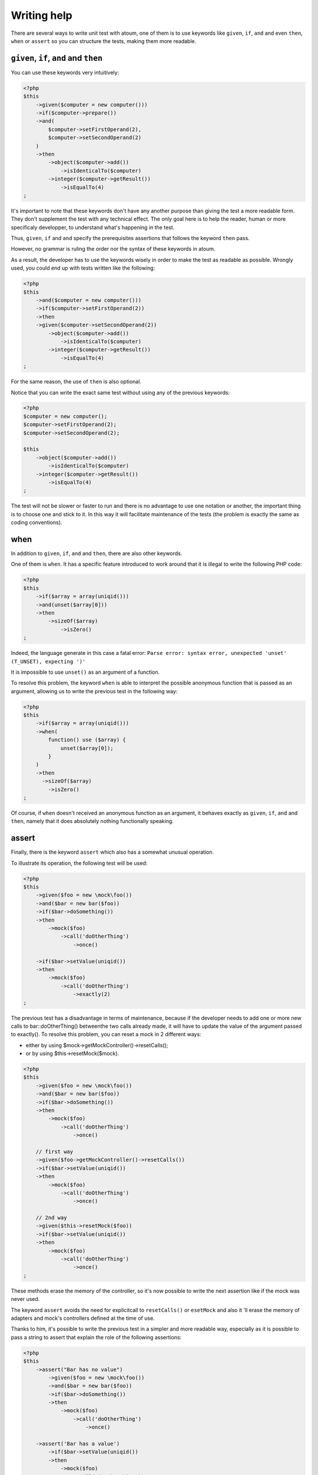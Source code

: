 Writing help
#################

There are several ways to write unit test with atoum, one of them is to use keywords like ``given``, ``if``, ``and`` and even ``then``, ``when``  or ``assert`` so you can structure the tests, making them more readable.

.. _given-if-and-then:

``given``, ``if``, ``and`` and ``then``
****************************************

You can use these keywords very intuitively:

.. code-block:: php

   <?php
   $this
       ->given($computer = new computer()))
       ->if($computer->prepare())
       ->and(
           $computer->setFirstOperand(2),
           $computer->setSecondOperand(2)
       )
       ->then
           ->object($computer->add())
               ->isIdenticalTo($computer)
           ->integer($computer->getResult())
               ->isEqualTo(4)
   ;

It's important to note that these keywords don't have any another purpose than giving the test a more readable form. They don't supplement the test with any technical effect. The only goal here is to help the reader, human or more specificaly developper, to understand what's happening in the test.

Thus, ``given``, ``if`` and ``and`` specify the prerequisites assertions that follows the keyword ``then`` pass.

However, no grammar is ruling the order nor the syntax of these keywords in atoum.

As a result, the developer has to use the keywords wisely in order to make the test as readable as possible. Wrongly used, you could end up with tests written like the following:

.. code-block:: php

   <?php
   $this
       ->and($computer = new computer()))
       ->if($computer->setFirstOperand(2))
       ->then
       ->given($computer->setSecondOperand(2))
           ->object($computer->add())
               ->isIdenticalTo($computer)
           ->integer($computer->getResult())
               ->isEqualTo(4)
   ;

For the same reason, the use of ``then`` is also optional.

Notice that you can write the exact same test without using any of the previous keywords:

.. code-block:: php

   <?php
   $computer = new computer();
   $computer->setFirstOperand(2);
   $computer->setSecondOperand(2);

   $this
       ->object($computer->add())
           ->isIdenticalTo($computer)
       ->integer($computer->getResult())
           ->isEqualTo(4)
   ;

The test will not be slower or faster to run and there is no advantage to use one notation or another, the important thing is to choose one and stick to it. In this way it will facilitate maintenance of the tests (the problem is exactly the same as coding conventions).

.. _when:

when
****

In addition to ``given``, ``if``, ``and`` and ``then``, there are also other keywords.

One of them is ``when``. It has a specific feature introduced to work around that it is illegal to write the following PHP code:

.. code-block:: php

   <?php
   $this
       ->if($array = array(uniqid()))
       ->and(unset($array[0]))
       ->then
           ->sizeOf($array)
               ->isZero()
   ;

Indeed, the language generate in this case a fatal error: ``Parse error: syntax error, unexpected 'unset' (T_UNSET), expecting ')'``

It is impossible to use ``unset()`` as an argument of a function.

To resolve this problem, the keyword ``when`` is able to interpret the possible anonymous function that is passed as an argument, allowing us to write the previous test in the following way:

.. code-block:: php

   <?php
   $this
       ->if($array = array(uniqid()))
       ->when(
           function() use ($array) {
               unset($array[0]);
           }
       )
       ->then
         ->sizeOf($array)
           ->isZero()
   ;

Of course, if ``when`` doesn't received an anonymous function as an argument, it behaves exactly as ``given``, ``if``, ``and`` and ``then``, namely that it does absolutely nothing functionally speaking.

.. _asserter:

assert
******

Finally, there is the keyword ``assert`` which also has a somewhat unusual operation.

To illustrate its operation, the following test will be used:

.. code-block:: php

   <?php
   $this
       ->given($foo = new \mock\foo())
       ->and($bar = new bar($foo))
       ->if($bar->doSomething())
       ->then
           ->mock($foo)
               ->call('doOtherThing')
                   ->once()

       ->if($bar->setValue(uniqid())
       ->then
           ->mock($foo)
               ->call('doOtherThing')
                   ->exactly(2)
   ;

The previous test has a disadvantage in terms of maintenance, because if the developer needs to add one or more new calls to bar::doOtherThing() betweenthe  two calls already made, it will have to update the value of the argument passed to exactly().
To resolve this problem, you can reset a mock in 2 different ways:

* either by using $mock->getMockController()->resetCalls();
* or by using $this->resetMock($mock).

.. code-block:: php

   <?php
   $this
       ->given($foo = new \mock\foo())
       ->and($bar = new bar($foo))
       ->if($bar->doSomething())
       ->then
           ->mock($foo)
               ->call('doOtherThing')
                   ->once()

       // first way
       ->given($foo->getMockController()->resetCalls())
       ->if($bar->setValue(uniqid())
       ->then
           ->mock($foo)
               ->call('doOtherThing')
                   ->once()

       // 2nd way
       ->given($this->resetMock($foo))
       ->if($bar->setValue(uniqid())
       ->then
           ->mock($foo)
               ->call('doOtherThing')
                   ->once()
   ;

These methods erase the memory of the controller, so it's now possible to write the next assertion like if the mock was never used.

The keyword ``assert`` avoids the need for explicitcall to ``resetCalls()`` or ``esetMock`` and also it 'll erase the memory of adapters and mock's controllers defined at the time of  use.

Thanks to him, it's possible to write the previous test in a simpler and more readable way, especially as it is possible to pass a string to assert that explain the role of the following assertions:

.. code-block:: php

   <?php
   $this
       ->assert("Bar has no value")
           ->given($foo = new \mock\foo())
           ->and($bar = new bar($foo))
           ->if($bar->doSomething())
           ->then
               ->mock($foo)
                   ->call('doOtherThing')
                       ->once()

       ->assert('Bar has a value')
           ->if($bar->setValue(uniqid())
           ->then
               ->mock($foo)
                   ->call('doOtherThing')
                       ->once()
   ;

Moreover the given string will be included in the messages generated by atoum if one of the assertions is not successfull.

.. _newTestedInstance:

newTestedInstance & testedInstance
********************************************

When performing tests, we must often create a new instance of the class and pass it through parameters. Writing helper are available for this specific case, it's ``newTestedInstance`` and ``testedInstance``

Here's an example :

.. code-block:: php

   namespace jubianchi\atoum\preview\tests\units;
   
   use atoum;
   use jubianchi\atoum\preview\foo as testedClass;
   
   class foo extends atoum
   {
       public function testBar()
       {
           $this
               ->if($foo = new testedClass())
               ->then
                   ->object($foo->bar())->isIdenticalTo($foo)
           ;
       }
   }

This can be simplified with a new syntax:

.. code-block:: php

   namespace jubianchi\atoum\preview\tests\units;
   
   use atoum;
   
   class foo extends atoum
   {
       public function testBar()
       {
           $this
               ->if($this->newTestedInstance)
               ->then
                   ->object($this->testedInstance->bar())
                       ->isTestedInstance()
           ;
       }
   }


As seen, it's slightly simpler but especially this has two advantages:

* We are not manipulate the name of the tested class
* We are not manipulate the tested instance

Furthermore, we can easily validate that the instance is available with "isTestedInstance", as explained in the previous example.

To pass some arguments to the constructor, it's easy through "newTestedInstance":

.. code-block:: php

   $this->newTestedInstance($argument1, $argument2)


.. _mode-loop:

The loop mode
****************

When a developer doing TDD (test-driven development), it usually works as following:

# He start writing test corresponding to what he wants to develop ;
# then runs the test created;
# then writes the code to pass the test;
# then amends or complete his test and go back to step 2.

In practice, this means that he must:

* create its code in his favourite editor;
* exit the editor and then run its test in a console;
* return to his editor to write the code that enables the test to pass ;
* return to the console to restart its test execution;
* return to his publisher in order to amend or supplement its test;

There is therefore a cycle that will be repeated as long as the functionality haven't been developed entirely.

We can notice that, during this cycle, the developer must seize recurrently the same command in the terminal to run the unit tests.

atoum offers the available ``loop`` mode  via the arguments ``-l`` or ``--loop``, which allows the developer to not restart manually the test and thus to streamline the development process.

In this mode, atoum begins run once the tests that are requested.

Once the tests are complete, if tests successfully pass, atoum simply wait:

.. code-block:: shell

   $ php tests/units/classes/adapter.php -l
   > PHP path: /usr/bin/php
   > PHP version:
   => PHP 5.6.3 (cli) (built: Nov 13 2014 18:31:57)
   => Copyright (c) 1997-2014 The PHP Group
   => Zend Engine v2.6.0, Copyright (c) 1998-2014 Zend Technologies
   > mageekguy\atoum\tests\units\adapter...
   [SS__________________________________________________________][2/2]
   => Test duration: 0.00 second.
   => Memory usage: 0.50 Mb.
   > Total test duration: 0.00 second.
   > Total test memory usage: 0.50 Mb.
   > Running duration: 0.05 second.
   Success (1 test, 2/2 methods, 0 void method, 0 skipped method, 4 assertions)!
   Press <Enter> to reexecute, press any other key and <Enter> to stop...


If the developer press the ``Enter`` key, atoum will reexecute the same test again, without any other action from the developer.

In the case where the code doesn't pass the tests successfully, i.e. If assertions fails or if there were errors or exceptions, atoum also start waiting:

.. code-block:: shell

   $ php tests/units/classes/adapter.php -l> PHP path: /usr/bin/php
   > PHP version:
   => PHP 5.6.3 (cli) (built: Nov 13 2014 18:31:57)
   => Copyright (c) 1997-2014 The PHP Group
   => Zend Engine v2.6.0, Copyright (c) 1998-2014 Zend Technologies
   > mageekguy\atoum\tests\units\adapter...
   [FS__________________________________________________________][2/2]
   => Test duration: 0.00 second.
   => Memory usage: 0.25 Mb.
   > Total test duration: 0.00 second.
   > Total test memory usage: 0.25 Mb.
   > Running duration: 0.05 second.
   Failure (1 test, 2/2 methods, 0 void method, 0 skipped method, 0 uncompleted method, 1 failure, 0 error, 0 exception)!
   > There is 1 failure:
   => mageekguy\atoum\tests\units\adapter::test__call():
   In file /media/data/dev/atoum-documentation/tests/vendor/atoum/atoum/tests/units/classes/adapter.php on line 16, mageekguy\atoum\asserters\string() failed: strings are not equal
   -Expected
   +Actual
   @@ -1 +1 @@
   -string(32) "1305beaa8f3f2f932f508d4af7f89094"
   +string(32) "d905c0b86bf89f9a57d4da6101f93648"
   Press <Enter> to reexecute, press any other key and <Enter> to stop...


If the developer press the ``Enter`` key, instead of replay the same tests again like if the tests have been passed successfully, atoum will only execute the tests that have failed, rather than replay them all.

The developer can pops issues and replay error tests as many times as necessary simply by pressing ``Enter``.

Moreover, once all failed tests pass again successfully, atoum will automatically run all of the test suite to detect any regressions introduced by the corrections made by the developer.

.. code-block:: shell

   Press <Enter> to reexecute, press any other key and <Enter> to stop...
   > PHP path: /usr/bin/php
   > PHP version:
   => PHP 5.6.3 (cli) (built: Nov 13 2014 18:31:57)
   => Copyright (c) 1997-2014 The PHP Group
   => Zend Engine v2.6.0, Copyright (c) 1998-2014 Zend Technologies
   > mageekguy\atoum\tests\units\adapter...
   [S___________________________________________________________][1/1]
   => Test duration: 0.00 second.
   => Memory usage: 0.25 Mb.
   > Total test duration: 0.00 second.
   > Total test memory usage: 0.25 Mb.
   > Running duration: 0.05 second.
   Success (1 test, 1/1 method, 0 void method, 0 skipped method, 2 assertions)!
   > PHP path: /usr/bin/php
   > PHP version:
   => PHP 5.6.3 (cli) (built: Nov 13 2014 18:31:57)
   => Copyright (c) 1997-2014 The PHP Group
   => Zend Engine v2.6.0, Copyright (c) 1998-2014 Zend Technologies
   > mageekguy\atoum\tests\units\adapter...
   [SS__________________________________________________________][2/2]
   => Test duration: 0.00 second.
   => Memory usage: 0.50 Mb.
   > Total test duration: 0.00 second.
   > Total test memory usage: 0.50 Mb.
   > Running duration: 0.05 second.
   Success (1 test, 2/2 methods, 0 void method, 0 skipped method, 4 assertions)!
   Press <Enter> to reexecute, press any other key and <Enter> to stop...


Of course, the ``loop`` mode will take only :ref:`the files with unit tests launch <fichiers-a-executer>` by atoum.

.. _le-mode-debug:

The debug mode
******************

Sometimes tests fail and it's hard to find why.

In this case, one of the techniques available to solve the problem is to trace the behavior of the concerned code, or directly inside the tested class using a debuger or a functions like ``var_dump()`` or ``print_r()``, or directly inside the unit test of the class.

atoum provides some tools to help you in this process, debugging directly in unit tests.

Those tools are only available when you run atoum and enable the debug mode using the``--debug`` command line argument, this is to avoid unexpected debug output when running in standard mode.
When the developer enables the debug mode (``--debug``), three methods can be used :

* ``dump()`` to dump the content of a variable;
* ``stop()`` to stop a running test;
* ``executeOnFailure()`` to set a closure to be executed when an assertion fails.

Those three method are accessible through the atoum fluent interface.

.. _dump:

dump
====
The ``dump()`` method can be used as follows:

.. code-block:: php

   <?php
   $this
       ->if($foo = new foo())
       ->then
           ->object($foo->setBar($bar = new bar()))
               ->isIdenticalTo($foo)
           ->dump($foo->getBar())
   ;

When the test is running, the return of the method ``foo::getBar()`` will be displayed through the standard output.

It's also possible to pass several arguments to ``dump()``, as the following way:

.. code-block:: php

   <?php
   $this
       ->if($foo = new foo())
       ->then
           ->object($foo->setBar($bar = new bar()))
               ->isIdenticalTo($foo)
           ->dump($foo->getBar(), $bar)
   ;

.. important::
   The ``dump`` method is enabled only if you launch the tests with the ``--debug`` argument. Ontherwise, this method will be totally ignored.

.. _stop:

stop
====

The ``stop()`` method is also easy to use:

.. code-block:: php

   <?php
   $this
       ->if($foo = new foo())
       ->then
           ->object($foo->setBar($bar = new bar()))
               ->isIdenticalTo($foo)
           ->stop() // the test will stop here if --debug is used
           ->object($foo->getBar())
               ->isIdenticalTo($bar)
   ;

If ``--debug`` is used, the last two lines will not be executed.

.. important::
   The ``stop`` method is enabled only if you launch the tests with the ``--debug`` argument. Ontherwise, this method will be totally ignored.


.. _executeOnFailure:

executeOnFailure
================

The method ``executeOnFailure()`` is very powerfull and also simple to use.

Indeed it takes a closure in argument that will be executed if one of the assertions inside the test doesn't pass. It can be used as follows:

.. code-block:: php

   <?php
   $this
       ->if($foo = new foo())
       ->executeOnFailure(
           function() use ($foo) {
               var_dump($foo);
           }
       )
       ->then
           ->object($foo->setBar($bar = new bar()))
               ->isIdenticalTo($foo)
           ->object($foo->getBar())
               ->isIdenticalTo($bar)
   ;

In the previous example, unlike ``dump()`` that  systematically causing the display to standard output of the contents of the variables that are passed as argument, the anonymous function passed as an argument will cause the display of the contents of the variable ``foo`` if one of the assertions is in failure.

Of course, it's possible to call several times ``executeOnFailure()`` in the same test method to defined several closure to be executed if the test fails.

.. important::
   The method ``executeOnFailure`` is enabled only if you run the tests with the argument ``--debug``. Ontherwise, this method will be totally ignored.


.. _initialization_method:

The initialization methods
*****************************

Here is the process, when atoum executes the test methods of a class with the default engine (``concurrent``):

#. call of the ``setUp()`` method from the tested class;
#. launch of a PHP sub-process for **each test method**;
#. in the PHP sub-process, call of the ``beforeTestMethod()`` method of the test class;
#. in the PHP sub-process, call of the test method;
#. in the PHP sub-process, call of the ``afterTestMethod()`` method of the test class;
#. once the PHP sub-process finished, call of the ``tearDown()`` method from thze test class.

.. note::
   For more information on the execution engine of test in atoum, you can read the section about the annotation `@engine`_.

The methods ``setUp()`` and ``tearDown()`` allow respectively to initialize and clean up the test environment for all the test method of the running class.

The methods ``beforeTestMethod()`` and ``afterTestMethod()`` allows respectively to initialize and clean up the execution environment of the individual tests for all test method of the class. Since they are executed in the same subprocess, in contrast of ``setUp()`` and ``tearDown()``.

It's also the reason why the methods  ``beforeTestMethod()`` and ``afterTestMethod()`` accept as argument the name of the test method executed, in order to adjust the treatment accordingly.

.. code-block:: php

   <?php
   namespace vendor\project\tests\units;

   use
       mageekguy\atoum,
       vendor\project
   ;

   require __DIR__ . '/mageekguy.atoum.phar';

   class bankAccount extends atoum
   {
       public function setUp()
       {
           // Executed *before all* test methods.
           // global initialization.
       }

       public function beforeTestMethod($method)
       {
           // Executed *before each* test method.

           switch ($method)
           {
               case 'testGetOwner':
                   // Initialization for testGetOwner().
               break;

               case 'testGetOperations':
                   // Initialization for testGetOperations().
               break;
           }
       }

       public function testGetOwner()
       {
           ...
       }

       public function testGetOperations()
       {
           ...
       }

       public function afterTestMethod($method)
       {
           // Executed *after each* test method.

           switch ($method)
           {
               case 'testGetOwner':
                   // Cleaning for testGetOwner().
               break;

               case 'testGetOperations':
                   // Cleaning for testGetOperations().
               break;
           }
       }

       public function tearDown()
       {
           // Executed after all the test methods.
           // Overall cleaning.
       }
   }

By default, the ``setUp()``, ``beforeTestMethod()``, ``afterTestMethod()`` and ``tearDown()`` methods does absolutely nothing.

It is therefore the responsibility of the programmer to overload when needed in the test classes concerned.

.. _data-provider:

Data providers
***************************************

To help you to effectively test your classes, atoum puts data providers at your disposal.

A data provider is a method in class test which generate arguments for et test method, arguments that will be used by the methode to validate assertions.

If a test method ``testFoo`` takes arguments and no annotation on a data provider is set, atoum will automatically seek the protected ``testFooDataProvider`` method.

However, you can manually set the method name of the data provider through the ``@dataProvider`` annotation applied to the relevant test method, as follows:

.. code-block:: php

   <?php
   class calculator extends atoum
   {
       /**
        * @dataProvider sumDataProvider
        */
       public function testSum($a, $b)
       {
           $this
               ->if($calculator = new project\calculator())
               ->then
                   ->integer($calculator->sum($a, $b))->isEqualTo($a + $b)
           ;
       }

       ...
   }

Of course, do not forget to define, at the level of the test method, the arguments that correspond to those that will be returned by the data provider. If not, atoum will generate an error when running the tests.

The data provider method is a single protected method that returns an array or an iterator containing data:

.. code-block:: php

   <?php
   class calculator extends atoum
   {
       ...

       // Provides data for testSum().
       protected function sumDataProvider()
       {
           return array(
               array( 1, 1),
               array( 1, 2),
               array(-1, 1),
               array(-1, 2),
           );
       }
   }

When running the tests, atoum will call test method ``testSum()`` with the arguments ``(1, 1)``, ``(1, 2)``, ``(-1, 1)`` and ``(-1, 2)`` returned by the method ``sumDataProvider()``.

.. warning::
   The insulation of the tests will not be used in this context, which means that each successive call to the method ``testSum()`` will be realized in the same PHP process.



.. _les-bouchons-mock:

The mocks
*******************

atoum has a powerful mock system and easy-to-implement allowing you to generate mocks from (existing, nonexistent, abstract or not) classes or interfaces. With these mocks, you can simulate behaviors by redefining the public methods of your classes.


Generate a mock
==================

There are several ways to create a mock from an interface or a class.

The simplest is to create an object with the absolute name is prefixed by "mock":

.. code-block:: php

   <?php
   // creation of a mock of the interface \Countable
   $countableMock = new \mock\Countable;

   // creation of a mock from the abstract class
   // \Vendor\Project\AbstractClass
   $vendorAppMock = new \mock\Vendor\Project\AbstractClass;

   // creation of mock of the \StdClass class
   $stdObject     = new \mock\StdClass;

   // creation of a mock from a non-existing class
   $anonymousMock = new \mock\My\Unknown\Class;


The mock generator
========================

atoum relies on a specialized component to generate the mock: the ``mockGenerator``. You have access to the latter in your tests in order to modify the procedure for generation of the mocks.

By default, the mock will be generated in the "mock" namespace and behave exactly in the same way as instances of the original class (mock inherits directly from the original class).


Change the name of the class
-----------------------------

If you wish to change the name of the class or its namespace, you must use the ``mockGenerator``.

Its method ``generate`` takes 3 parameters :

* the name of the interface or class to mock;
* the new namespace, optional;
* the new name of class, optional.

.. code-block:: php

   <?php
   // creation of a mock of the interface \Countable to \MyMock\Countable
   We only changes the namespace
   $this->mockGenerator->generate('\Countable', '\MyMock');

   // creation of a mock from the abstract class
   // \Vendor\Project\AbstractClass to \MyMock\AClass
   // change the namespace and class name
   $this->mockGenerator->generate('\Vendor\Project\AbstractClass', '\MyMock', 'AClass');

   // creation of a mock of \StdClass to \mock\OneClass
   // We only changes the name of the class
   $this->mockGenerator->generate('\StdClass', null, 'OneClass');

   We can now instantiate these mocks
   $vendorAppMock = new \myMock\AClass;
   $countableMock = new \myMock\Countable;
   $stdObject     = new \mock\OneClass;

.. note::
   If you use only the first argument and do not change the namespace or the name of the class, then the first solution is equivalent, easiest to read and recommended.
   
.. note::
   You can access to the code from the class generated by the mock generator by calling ``$this->mockGenerator->getMockedClassCode()``, in order to debug, for example. This method takes the same arguments as the method ``generate``.

.. code-block:: php

   <?php
   $countableMock = new \mock\Countable;

   // is equivalent to:

   $this->mockGenerator->generate('\Countable');   // useless
   $countableMock = new \mock\Countable;


Shunt calls to parent methods
----------------------------------------

A mock inherits from the class from which it was generated, its methods therefore behave exactly the same way.

In some cases, it may be useful to shunt calls to parent methods so that their code is not run. The ``mockGenerator`` offers several methods to achieve this:

.. code-block:: php

   <?php
   // The mock will not call the parent class
   $this->mockGenerator->shuntParentClassCalls();

   $mock = new \mock\OneClass;

   // the mock will again call the parent class
   $this->mockGenerator->unshuntParentClassCalls();

Here, all mock methods will behave as if they had no implementation however they will keep the signature of the original methods. You can also specify the methods you want to shunt:

.. code-block:: php

   <?php
   // the mock will not call the parent class for the method firstMethod…
   $this->mockGenerator->shunt('firstMethod');
   // ... nor for the method secondMethod
   $this->mockGenerator->shunt('secondMethod');

   $countableMock = new \mock\OneClass;


Make an orphan method
----------------------------

It may be interesting to make an orphan method, that is, give him a signature and implementation empty. This can be particularly useful for generating mocks without having to instantiate all their dependencies.

.. code-block:: php

   <?php
   class FirstClass {
       protected $dep;

       public function __construct(SecondClass $dep) {
           $this->dep = $dep;
       }
   }

   class SecondClass {
       protected $deps;

       public function __construct(ThirdClass $a, FourthClass $b) {
           $this->deps = array($a, $b);
       }
   }

   $this->mockGenerator->orphanize('__construct');
   $this->mockGenerator->shuntParentClassCalls();

   // We can instantiate the mock without injecting dependencies
   $mock = new \mock\SecondClass();

   $object = new FirstClass($mock);


Modify the behavior of a mock
=====================================

Once the mock created and instantiated, it is often useful to be able to change the behavior of its methods.

To do this, you must use its controller using one of the following methods:

.. code-block:: php

   <?php
   $mockDbClient = new \mock\Database\Client();

   $mockDbClient->getMockController()->connect = function() {};
   // Equivalent to
   $this->calling($mockDbClient)->connect = function() {};

The ``mockController`` allows you to redefine **only public and abstract methods protected** and puts at your disposal several methods:

.. code-block:: php

   <?php
   $mockDbClient = new \mock\Database\Client();

   // Redefine the method connect: it will always return true
   $this->calling($mockDbClient)->connect = true;

   // Redefine the method select: it will execute the given anonymous function
   $this->calling($mockDbClient)->select = function() {
       return array();
   };

   // redefine the method query with arguments
   $result = array();
   $this->calling($mockDbClient)->query = function(Query $query) use($result) {
       switch($query->type) {
           case Query::SELECT:
               return $result

           default;
               return null;
       }
   };

   // the method connect will throw an exception
   $this->calling($mockDbClient)->connect->throw = new \Database\Client\Exception();

.. note::
   The syntax uses anonymous functions (also called closures) introduced in PHP 5.3. Refer to `PHP manual <http://php.net/functions.anonymous>`__ for more information on the subject.

As you can see, it is possible to use several methods to get the desired behavior:

* Use a static value that will be returned by the method
* Use a short implementation thanks to anonymous functions of PHP
* Use the ``throw`` keyword to throw an exception

You can also specify multiple values based on the order of call:

.. code-block:: php

   <?php
   // default
   $this->calling($mockDbClient)->count = rand(0, 10);
   // equivalent to
   $this->calling($mockDbClient)->count[0] = rand(0, 10);

   // 1st call
   $this->calling($mockDbClient)->count[1] = 13;

   // 3rd call
   $this->calling($mockDbClient)->count[3] = 42;

* The first call will return 13.
* The second will be the default behavior, it means a random number.
* The third call will return 42.
* All subsequent calls will have the default behavior, i.e. random numbers.

If you want several methods of the mock have the same behavior, you can use the `methods`_ or `methodsMatching`_.


methods
-------

``methods`` allows you, thanks to the anonymous function passed as an argument, to define to what methods the behavior must be modified:

.. code-block:: php

   <?php
   // if the method has such and such name,
   // we redefines its behavior
   $this
       ->calling($mock)
           ->methods(
               function($method) {
                   return in_array(
                       $method,
                       array(
                           'getOneThing',
                           'getAnOtherThing'
                       )
                   );
               }
           )
               ->return = uniqid()
   ;

   // we redefines the behavior of all methods
   $this
       ->calling($mock)
           ->methods()
               ->return = null
   ;

   // if the method begins by "get",
   // we redefines its behavior
   $this
       ->calling($mock)
           ->methods(
               function($method) {
                   return substr($method, 0, 3) == 'get';
               }
           )
               ->return = uniqid()
   ;


In the case of the last example, you should instead use `methodsMatching`_.

.. note::
   The syntax uses anonymous functions (also called closures) introduced in PHP 5.3. Refer to `PHP manual <http://php.net/functions.anonymous>`__ for more information on the subject.


methodsMatching
--------------------------------

``methodsMatching`` allows you to set the methods where the behavior must be modified using the regular expression passed as an argument:

.. code-block:: php

   <?php
   // if the method begins by "is",
   // we redefines its behavior
   $this
       ->calling($mock)
           ->methodsMatching('/^is/')
               ->return = true
   ;

   // if the method starts by "get" (case insensitive),
   // we redefines its behavior
   $this
       ->calling($mock)
           ->methodsMatching('/^get/i')
               ->throw = new \exception
   ;

.. note::
   ``methodsMatching`` use `preg_match <http://php.net/preg_match>`_ and regular expressions. Refer to the `PHP manual <http://php.net/pcre>`__ for more information on the subject.


Particular case of the constructor
===================================

To mock the constructor of a class, you need:

* create an instance of the \atoum\mock\controller class before you call the constructor of the mock;
* set via this control the behavior of the constructor of the mock using an anonymous function;
* inject the controller during the instantiation of the mock in the last argument.

.. code-block:: php

   <?php
   $controller = new \atoum\mock\controller();
   $controller->__construct = function() {};

   $mockDbClient = new \mock\Database\Client(DB_HOST, DB_USER, DB_PASS, $controller);


Test mock
=================

atoum lets you verify that a mock was used properly.

.. code-block:: php

   <?php
   $mockDbClient = new \mock\Database\Client();
   $mockDbClient->getMockController()->connect = function() {};
   $mockDbClient->getMockController()->query   = array();

   $bankAccount = new \Vendor\Project\Bank\Account();
   $this
       // use of the mock via another object
       ->array($bankAccount->getOperations($mockDbClient))
           ->isEmpty()

       // test of the mock
       ->mock($mockDbClient)
           ->call('query')
               ->once() // check that the query method
                               // has been called only once
   ;

.. note::
   Refer to the documentation on the :ref:`mock-asserter` for more information on testing mocks.


The mocking (mock) of native PHP functions
******************************************
atoum allow to easyly simulate the behavious of native PHP functions.

.. code-block:: php

   <?php
   
   $this
      ->assert('the file exist')
         ->given($this->newTestedInstance())
         ->if($this->function->file_exists = true)
         ->then
         ->object($this->testedInstance->loadConfigFile())
            ->isTestedInstance()
            ->function('file_exists')->wasCalled()->once()

      ->assert('le fichier does not exist')
         ->given($this->newTestedInstance())
         ->if($this->function->file_exists = false )
         ->then
         ->exception(function() { $this->testedInstance->loadConfigFile(); })
   ;

.. important::
   The \\ is not allowed before any functions to simulate because atoum take the resolution mechanism of PHP's namespace.
   
.. important::
   For the same reason, if a native function was already called before, his mocking will be without any effect.

.. code-block:: php

   <?php
   
   $this
      ->given($this->newTestedInstance())
      ->exception(function() { $this->testedInstance->loadConfigFile(); }) // the function file_exists and is called before is mocking
         
      ->if($this->function->file_exists = true ) // the mocking can tak the place of the native function file_exists
      ->object($this->testedInstance->loadConfigFile()) 
         ->isTestedInstance()
   ;


.. _@engine:

Execution engine
***********************

Several execution engines to run the tests (at the level of the class or methods) are available. These are configurable via the annotation ``@engine``. By default, the different tests run in parallel in sub-processes of PHP, this is the ``concurrent`` mode.

Currently, there is three execution modes:
* *inline*: tests run in the same process, this is the same behaviour as PHPUnit. Although this mode is very fast, there's no insulation of the tests.
* *isolate*: tests run sequentially in a subprocess of PHP. This form of execution is quite slow.
* *concurrent*: the default mode, the tests run in parallel, in PHP sub-processes. 

Here's an example :

.. code-block:: php

  <?php
  
  /**
   * @engine concurrent
   */
  class Foo extends \atoum
  {
  	public function testBarWithBaz()
  	{
  		sleep(1);
  		$this->newTestedInstance;
  		$baz = new \Baz();
  		$this->object($this->testedInstance->setBaz($baz))
  			->isIdenticalTo($this->testedInstance);
  			
  		$this->string($this->testedInstance->bar())
  			->isIdenticalTo('baz');
  	}
  	
  	public function testBarWithoutBaz()
  	{
  		sleep(1);
  		$this->newTestedInstance;
  		$this->string($this->testedInstance->bar())
  			->isIdenticalTo('foo');
  	}
  }

In ``concurent`` mode:

.. code-block:: shell

=> Test duration: 2.01 seconds.
=> Memory usage: 0.50 Mb.
> Total test duration: 2.01 seconds.
> Total test memory usage: 0.50 Mb.
> Running duration: 1.08 seconds.


In ``inline`` mode:

.. code-block:: shell

=> Test duration: 2.01 seconds.
=> Memory usage: 0.25 Mb.
> Total test duration: 2.01 seconds.
> Total test memory usage: 0.25 Mb.
> Running duration: 2.01 seconds.


In ``isolate`` mode:

.. code-block:: shell

=> Test duration: 2.00 seconds.
=> Memory usage: 0.50 Mb.
> Total test duration: 2.00 seconds.
> Total test memory usage: 0.50 Mb.
> Running duration: 2.10 seconds.

